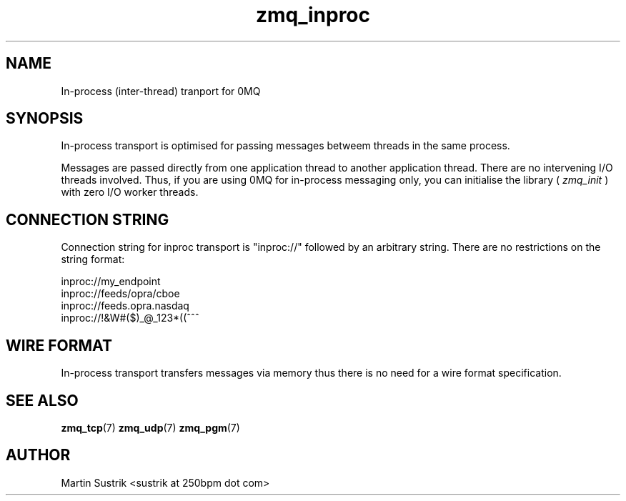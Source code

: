 .TH zmq_inproc 7 "" "(c)2007-2010 iMatix Corporation" "0MQ User Manuals"
.SH NAME
In-process (inter-thread) tranport for 0MQ
.SH SYNOPSIS

In-process transport is optimised for passing messages betweem threads in the
same process.

Messages are passed directly from one application thread to
another application thread. There are no intervening I/O threads involved.
Thus, if you are using 0MQ for in-process messaging only, you can initialise
the library (
.IR zmq_init
) with zero I/O worker threads.

.SH CONNECTION STRING

Connection string for inproc transport is "inproc://" followed by an arbitrary
string. There are no restrictions on the string format:

.nf
    inproc://my_endpoint
    inproc://feeds/opra/cboe
    inproc://feeds.opra.nasdaq
    inproc://!&W#($)_@_123*((^^^
.fi

.SH WIRE FORMAT

In-process transport transfers messages via memory thus there is no need for a
wire format specification.

.SH "SEE ALSO"

.BR zmq_tcp (7)
.BR zmq_udp (7)
.BR zmq_pgm (7)

.SH AUTHOR
Martin Sustrik <sustrik at 250bpm dot com>

